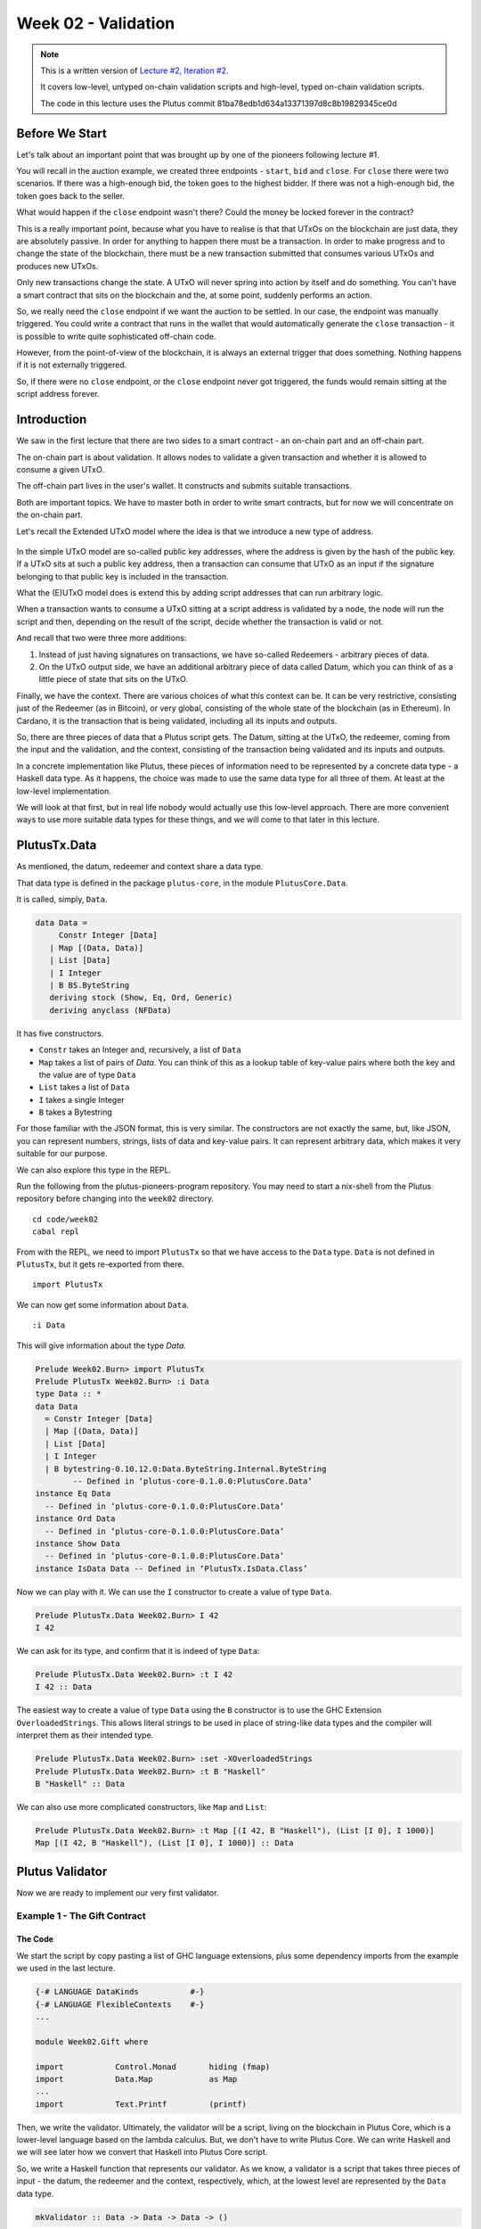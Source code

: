 Week 02 - Validation
====================

.. note::
      This is a written version of `Lecture
      #2, Iteration #2 <https://www.youtube.com/watch?v=sN3BIa3GAOc>`__.

      It covers low-level, untyped on-chain validation scripts and high-level,
      typed on-chain validation scripts.

      The code in this lecture uses the Plutus commit 81ba78edb1d634a13371397d8c8b19829345ce0d      

Before We Start
---------------

Let's talk about an important point that was brought up by one of the pioneers following lecture #1.

You will recall in the auction example, we created three endpoints - ``start``, ``bid`` and ``close``. For ``close`` there were two scenarios. If there was a 
high-enough bid, the token goes to the highest bidder. If there was not a high-enough bid, the token goes back to the seller.

What would happen if the ``close`` endpoint wasn't there? Could the money be locked forever in the contract?

This is a really important point, because what you have to realise is that that UTxOs on the blockchain are just data, they are absolutely passive. In order 
for anything to happen there must be a transaction. In order to make progress and to change the state of the blockchain, there must be a new transaction submitted
that consumes various UTxOs and produces new UTxOs.

Only new transactions change the state. A UTxO will never spring into action by itself and do something. You can't have a smart contract that sits on the blockchain and
the, at some point, suddenly performs an action.

So, we really need the ``close`` endpoint if we want the auction to be settled. In our case, the endpoint was manually triggered. You could write a contract that
runs in the wallet that would automatically generate the ``close`` transaction - it is possible to write quite sophisticated off-chain code.

However, from the point-of-view of the blockchain, it is always an external trigger that does something. Nothing happens if it is not externally triggered.

So, if there were no ``close`` endpoint, or the ``close`` endpoint never got triggered, the funds would remain sitting at the script address forever.

Introduction
------------

We saw in the first lecture that there are two sides to a smart contract
- an on-chain part and an off-chain part.

The on-chain part is about validation. It allows nodes to validate a
given transaction and whether it is allowed to consume a given UTxO.

The off-chain part lives in the user's wallet. It constructs and submits
suitable transactions.

Both are important topics. We have to master both in order to write
smart contracts, but for now we will concentrate on the on-chain part.

Let's recall the Extended UTxO model where the idea is that we introduce
a new type of address.

.. figure:: img/1.png

In the simple UTxO model are so-called public key addresses, where the
address is given by the hash of the public key. If a UTxO sits at such a
public key address, then a transaction can consume that UTxO as an input
if the signature belonging to that public key is included in the
transaction.

What the (E)UTxO model does is extend this by adding script addresses
that can run arbitrary logic.

When a transaction wants to consume a UTxO sitting at a script address
is validated by a node, the node will run the script and then, depending
on the result of the script, decide whether the transaction is valid or
not.

And recall that two were three more additions:

1. Instead of just having signatures on transactions, we have so-called
   Redeemers - arbitrary pieces of data.
2. On the UTxO output side, we have an additional arbitrary piece of
   data called Datum, which you can think of as a little piece of state
   that sits on the UTxO.

Finally, we have the context. There are various choices of what this context can be. It can be very restrictive, consisting just of the Redeemer (as in Bitcoin), or very global, consisting of the whole 
state of the blockchain (as in Ethereum). In Cardano, it is the transaction that is being validated, including all its inputs and outputs.

So, there are three pieces of data that a Plutus script gets. The Datum,
sitting at the UTxO, the redeemer, coming from the input and the
validation, and the context, consisting of the transaction being
validated and its inputs and outputs.

In a concrete implementation like Plutus, these pieces of information need to be represented by a concrete data type - a Haskell data type. As it happens, 
the choice was made to use the same data type for all three of them. At least at the low-level implementation.

We will look at that first, but in real life nobody would actually use this low-level approach. There are more convenient ways to use more suitable data
types for these things, and we will come to that later in this lecture.

PlutusTx.Data
-------------

As mentioned, the datum, redeemer and context share a data type. 

That data type is defined in the package ``plutus-core``, in the module ``PlutusCore.Data``.

It is called, simply, ``Data``.

.. code:: haskell

      data Data =
           Constr Integer [Data]
         | Map [(Data, Data)]
         | List [Data]
         | I Integer
         | B BS.ByteString
         deriving stock (Show, Eq, Ord, Generic)
         deriving anyclass (NFData)

It has five constructors.

-  ``Constr`` takes an Integer and, recursively, a list of ``Data``
-  ``Map`` takes a list of pairs of *Data*. You can think of this as a lookup table of key-value pairs where both the key and the value are of type ``Data``
-  ``List`` takes a list of ``Data``
-  ``I`` takes a single Integer
-  ``B`` takes a Bytestring

For those familiar with the JSON format, this is very similar. The constructors are not exactly the same, but, like JSON, you can represent
numbers, strings, lists of data and key-value pairs. It can represent arbitrary data, which makes it very suitable for our purpose.

We can also explore this type in the REPL.

Run the following from the plutus-pioneers-program repository. You may need to start a nix-shell from the Plutus repository before changing into the ``week02`` directory.

::

      cd code/week02
      cabal repl

From with the REPL, we need to import ``PlutusTx`` so that we have access to the ``Data`` type. ``Data`` is not defined in ``PlutusTx``, but it gets re-exported from there.

::

      import PlutusTx

We can now get some information about ``Data``.

::

      :i Data

This will give information about the type *Data*.

.. code:: haskell

      Prelude Week02.Burn> import PlutusTx
      Prelude PlutusTx Week02.Burn> :i Data
      type Data :: *
      data Data
        = Constr Integer [Data]
        | Map [(Data, Data)]
        | List [Data]
        | I Integer
        | B bytestring-0.10.12.0:Data.ByteString.Internal.ByteString
              -- Defined in ‘plutus-core-0.1.0.0:PlutusCore.Data’
      instance Eq Data
        -- Defined in ‘plutus-core-0.1.0.0:PlutusCore.Data’
      instance Ord Data
        -- Defined in ‘plutus-core-0.1.0.0:PlutusCore.Data’
      instance Show Data
        -- Defined in ‘plutus-core-0.1.0.0:PlutusCore.Data’
      instance IsData Data -- Defined in ‘PlutusTx.IsData.Class’
      
Now we can play with it. We can use the ``I`` constructor to create a value of type ``Data``.

.. code:: haskell

      Prelude PlutusTx.Data Week02.Burn> I 42
      I 42

We can ask for its type, and confirm that it is indeed of type ``Data``:

.. code:: haskell

      Prelude PlutusTx.Data Week02.Burn> :t I 42
      I 42 :: Data

The easiest way to create a value of type ``Data`` using the ``B`` constructor is to use the GHC Extension ``OverloadedStrings``. This allows
literal strings to be used in place of string-like data types and the compiler will interpret them as their intended type.

.. code:: haskell

      Prelude PlutusTx.Data Week02.Burn> :set -XOverloadedStrings
      Prelude PlutusTx.Data Week02.Burn> :t B "Haskell"
      B "Haskell" :: Data

We can also use more complicated constructors, like ``Map`` and ``List``:

.. code:: haskell

      Prelude PlutusTx.Data Week02.Burn> :t Map [(I 42, B "Haskell"), (List [I 0], I 1000)]
      Map [(I 42, B "Haskell"), (List [I 0], I 1000)] :: Data

Plutus Validator
----------------

Now we are ready to implement our very first validator.

Example 1 - The Gift Contract
~~~~~~~~~~~~~~~~~~~~~~~~~~~~~

The Code
++++++++

We start the script by copy pasting a list of GHC language extensions, plus some dependency imports from the example we used in the last lecture.

.. code:: haskell

      {-# LANGUAGE DataKinds           #-}
      {-# LANGUAGE FlexibleContexts    #-}
      ...

      module Week02.Gift where

      import           Control.Monad       hiding (fmap)
      import           Data.Map            as Map
      ...
      import           Text.Printf         (printf)

Then, we write the validator. Ultimately, the validator will be a script, living on the blockchain in Plutus Core, which is a lower-level language based on the 
lambda calculus. But, we don't have to write Plutus Core. We can write Haskell and we will see later how we convert that Haskell into Plutus Core script.

So, we write a Haskell function that represents our validator. As we know, a validator is a script that takes three pieces of 
input - the datum, the redeemer and the context, respectively, which, at the lowest level are represented by the ``Data`` data type.

.. code:: haskell

      mkValidator :: Data -> Data -> Data -> ()

Somewhat surprisingly, the result of the function is ``()``. This is the Haskell ``Unit`` type, similar to ``void`` in some other languages, like C
or C# or Java - it's the type that carries no information.

``Unit`` is a built-in type in Haskell and it has just one value, which is written in the same way as the type itself, as we can see from the REPL.

.. code:: haskell

      Prelude Week02.Gift> ()
      ()
      Prelude Week02.Gift> :t ()
      () :: ()

A function with a return type of ``()`` is quite unusual in Haskell. In more mainstream languages, it is quite common for functions or procedures to
return no value. In these situations, the functions are only important for their side-effects, such as a Java function that prints something to
the console.

But Haskell is a pure language. If you want side-effects, this will be shown by the type system. For example if the mkValidator were to perform
any IO, it would have a type signature of:

.. code:: haskell

      mkValidator :: Data -> Data -> Data -> IO ()

This would indicate a function that performs IO side-effects but has no interesting return value.

But, as we know that the real ``mkValidator`` function performs no side-effects and returns no value, there is really nothing useful that it can do.

However, there is something that the function can do as well as returning ``()``, namely it can throw an exception or have an error. And that's what Plutus uses.

The idea is that if the ``mkValidator`` function does not run into an error or throw an exception, then validation succeeds. If it throws an error then 
validation fails and the transaction is rejected.

Let's write the simplest validator that we can.

.. code:: haskell

      mkValidator :: Data -> Data -> Data -> ()
      mkValidator _ _ _ = ()

The first argument is the datum, the second argument is the redeemer and the third argument is the context. The most simple thing we can do is to completely ignore all three arguments and immediately return ``()``.

What this means is that the script address that corresponds to this validator doesn't care about the datum, it doesn't care about the redeemer, and 
it doesn't care about the Context. It will always succeed, and this means that any transaction can consume the script at this address as an input. It does not matter
what datum exists for a UTxO at this script address, it doesn't matter which redeemer is used for the transaction and it doesn't matter what structure the transaction has.

If you send any funds to this script address, anybody can immediately take it.

This function is not yet Plutus code, it is just a Haskell function. In order to turn it into a Plutus script, we need to compile it.

The result of our compilation to Plutus will be of type ``Validator``. Below the function in ``Gift.hs``, we add the following code.

.. code:: haskell

      validator :: Validator
      validator = mkValidatorScript $$(PlutusTx.compile [|| mkValidator ||])

The ``mkValidatorScript`` function takes the type ``CompiledCode (Data -> Data -> Data -> ()) -> Validator``. In order to create this type, we must compile 
the ``mkValidator`` script using something called Template Haskell.

Template Haskell is an advanced feature of Haskell that solves a similar problem as macro systems in other languages. A macro being something that gets 
expanded at compile time.

So, with this code

.. code:: haskell

      $$(PlutusTx.compile [|| mkValidator ||])

We are asking the compiler to write the code for the ``validator`` function at compile time based on our ``mkValidator`` function, and then proceed 
with the normal compilation.

You do not need to understand very much about Template Haskell to write Plutus as it is always the same pattern. Once you have seen a couple of
examples, you can more or less just copy and paste.

Template Haskell expects all the code to be available within the Oxford Brackets - ``[| |]``. 

With more complicated validators you will likely be relying on multiple helper functions, and you do not want to have to add them within the Oxford Brackets. To avoid this, there is one thing we 
need to do to the ``mkValidator`` function, and that is to make it inlinable by adding the ``INLINABLE`` pragma.

.. code:: haskell

      {-# INLINABLE mkValidator #-}
      mkValidator :: Data -> Data -> Data -> ()
      mkValidator _ _ _ = ()

You will see this often in Plutus scripts, and it is usually an indication that a function is meant to be used within a validation script. All 
the functions on which the validator depends must be inlinable.

Let's go back to the REPL and take a look at the validator.

.. code:: haskell

      :l src/Week02/Gift.hs
      Ok, one module loaded.
      Prelude PlutusTx Week02.Gift> import Ledger.Scripts
      Prelude PlutusTx Ledger.Scripts Week02.Gift> validator
      Validator { <script> }

We can ask for information about ``Validator``.

.. code:: haskell

      Prelude PlutusTx Ledger.Scripts Week02.Gift> :i Validator
      type Validator :: *
      newtype Validator = Validator {getValidator :: Script}
              -- Defined in ‘plutus-ledger-api-0.1.0.0:Plutus.V1.Ledger.Scripts’
      instance Eq Validator
        -- Defined in ‘plutus-ledger-api-0.1.0.0:Plutus.V1.Ledger.Scripts’
      instance Ord Validator
        -- Defined in ‘plutus-ledger-api-0.1.0.0:Plutus.V1.Ledger.Scripts’
      instance Show Validator
        -- Defined in ‘plutus-ledger-api-0.1.0.0:Plutus.V1.Ledger.Scripts’

We see that it is a wrapper around ``getValidator``

.. code:: haskell

      Prelude PlutusTx Ledger.Scripts Week02.Gift> getValidator validator
      <Script>

We can then get some information about ``Script``

.. code:: haskell

      Prelude PlutusTx Ledger.Scripts Week02.Gift> :i Script
      type Script :: *
      newtype Script
        = Script {unScript :: plutus-core-0.1.0.0:UntypedPlutusCore.Core.Type.Program
                                plutus-core-0.1.0.0:PlutusCore.DeBruijn.Internal.DeBruijn
                                plutus-core-0.1.0.0:PlutusCore.Default.Universe.DefaultUni
                                plutus-core-0.1.0.0:PlutusCore.Default.Builtins.DefaultFun
                                ()}
              -- Defined in ‘plutus-ledger-api-0.1.0.0:Plutus.V1.Ledger.Scripts’
      instance Eq Script
        -- Defined in ‘plutus-ledger-api-0.1.0.0:Plutus.V1.Ledger.Scripts’
      instance Ord Script
        -- Defined in ‘plutus-ledger-api-0.1.0.0:Plutus.V1.Ledger.Scripts’
      instance Show Script
        -- Defined in ‘plutus-ledger-api-0.1.0.0:Plutus.V1.Ledger.Scripts’
      
And here we see that we have an ``unScript`` function, which we can run

.. code:: haskell

      Prelude PlutusTx Ledger.Scripts Week02.Gift> unScript $ getValidator validator
      Program () (Version () 1 0 0) (Apply () (Apply () (LamAbs () (DeBruijn {dbnIndex = 0}) (LamAbs () (DeBruijn {dbnIndex = 0}) (Apply () (Apply () (Apply () (LamAbs () (DeBruijn {dbnIndex = 0}) (LamAbs () (DeBruijn {dbnIndex = 0}) (LamAbs () (DeBruijn {dbnIndex = 0}) (Apply () (Apply () (Apply () (Apply () (Apply () (Apply () (LamAbs () (DeBruijn {dbnIndex = 0}) (LamAbs () (DeBruijn {dbnIndex = 0}) (LamAbs () (DeBruijn {dbnIndex = 0}) (LamAbs () (DeBruijn {dbnIndex = 0}) (LamAbs () (DeBruijn {dbnIndex = 0}) (LamAbs () (DeBruijn {dbnIndex = 0}) (Apply () (Apply () (LamAbs () (DeBruijn {dbnIndex = 0}) (LamAbs () (DeBruijn {dbnIndex = 0}) (Apply () (LamAbs () (DeBruijn {dbnIndex = 0}) (Var () (DeBruijn {dbnIndex = 1}))) (LamAbs () (DeBruijn {dbnIndex = 0}) (LamAbs () (DeBruijn {dbnIndex = 0}) (LamAbs () (DeBruijn {dbnIndex = 0}) (Var () (DeBruijn {dbnIndex = 5})))))))) (Delay () (LamAbs () (DeBruijn {dbnIndex = 0}) (Var () (DeBruijn {dbnIndex = 1}))))) (LamAbs () (DeBruijn {dbnIndex = 0}) (Var () (DeBruijn {dbnIndex = 1})))))))))) (LamAbs () (DeBruijn {dbnIndex = 0}) (Delay () (LamAbs () (DeBruijn {dbnIndex = 0}) (LamAbs () (DeBruijn {dbnIndex = 0}) (LamAbs () (DeBruijn {dbnIndex = 0}) (LamAbs () (DeBruijn {dbnIndex = 0}) (LamAbs () (DeBruijn {dbnIndex = 0}) (Apply () (Var () (DeBruijn {dbnIndex = 5})) (Var () (DeBruijn {dbnIndex = 6}))))))))))) (LamAbs () (DeBruijn {dbnIndex = 0}) (LamAbs () (DeBruijn {dbnIndex = 0}) (Delay () (LamAbs () (DeBruijn {dbnIndex = 0}) (LamAbs () (DeBruijn {dbnIndex = 0}) (LamAbs () (DeBruijn {dbnIndex = 0}) (LamAbs () (DeBruijn {dbnIndex = 0}) (LamAbs () (DeBruijn {dbnIndex = 0}) (Apply () (Apply () (Var () (DeBruijn {dbnIndex = 4})) (Var () (DeBruijn {dbnIndex = 7}))) (Var () (DeBruijn {dbnIndex = 6})))))))))))) (LamAbs () (DeBruijn {dbnIndex = 0}) (Delay () (LamAbs () (DeBruijn {dbnIndex = 0}) (LamAbs () (DeBruijn {dbnIndex = 0}) (LamAbs () (DeBruijn {dbnIndex = 0}) (LamAbs () (DeBruijn {dbnIndex = 0}) (LamAbs () (DeBruijn {dbnIndex = 0}) (Apply () (Var () (DeBruijn {dbnIndex = 3})) (Var () (DeBruijn {dbnIndex = 6}))))))))))) (LamAbs () (DeBruijn {dbnIndex = 0}) (Delay () (LamAbs () (DeBruijn {dbnIndex = 0}) (LamAbs () (DeBruijn {dbnIndex = 0}) (LamAbs () (DeBruijn {dbnIndex = 0}) (LamAbs () (DeBruijn {dbnIndex = 0}) (LamAbs () (DeBruijn {dbnIndex = 0}) (Apply () (Var () (DeBruijn {dbnIndex = 2})) (Var () (DeBruijn {dbnIndex = 6}))))))))))) (LamAbs () (DeBruijn {dbnIndex = 0}) (Delay () (LamAbs () (DeBruijn {dbnIndex = 0}) (LamAbs () (DeBruijn {dbnIndex = 0}) (LamAbs () (DeBruijn {dbnIndex = 0}) (LamAbs () (DeBruijn {dbnIndex = 0}) (LamAbs () (DeBruijn {dbnIndex = 0}) (Apply () (Var () (DeBruijn {dbnIndex = 1})) (Var () (DeBruijn {dbnIndex = 6}))))))))))) (LamAbs () (DeBruijn {dbnIndex = 0}) (Var () (DeBruijn {dbnIndex = 1}))))))) (Delay () (Delay () (LamAbs () (DeBruijn {dbnIndex = 0}) (LamAbs () (DeBruijn {dbnIndex = 0}) (Var () (DeBruijn {dbnIndex = 2}))))))) (Delay () (LamAbs () (DeBruijn {dbnIndex = 0}) (LamAbs () (DeBruijn {dbnIndex = 0}) (Delay () (LamAbs () (DeBruijn {dbnIndex = 0}) (LamAbs () (DeBruijn {dbnIndex = 0}) (Apply () (Apply () (Var () (DeBruijn {dbnIndex = 1})) (Var () (DeBruijn {dbnIndex = 4}))) (Var () (DeBruijn {dbnIndex = 3})))))))))) (Delay () (LamAbs () (DeBruijn {dbnIndex = 0}) (Var () (DeBruijn {dbnIndex = 1}))))))) (Delay () (Delay () (LamAbs () (DeBruijn {dbnIndex = 0}) (LamAbs () (DeBruijn {dbnIndex = 0}) (Delay () (LamAbs () (DeBruijn {dbnIndex = 0}) (Apply () (Apply () (Var () (DeBruijn {dbnIndex = 1})) (Var () (DeBruijn {dbnIndex = 3}))) (Var () (DeBruijn {dbnIndex = 2})))))))))) (Delay () (Delay () (LamAbs () (DeBruijn {dbnIndex = 0}) (Var () (DeBruijn {dbnIndex = 1}))))))
      
And here you can see an honest-to-goodness representation of the Plutus Core script for the validator.

Back to the code.

Now we have our first validator, there are two more types that we can define.

One is the ``ValidatorHash``, which, as the name suggests is the hash of the validator.

.. code:: haskell

      valHash :: Ledger.ValidatorHash
      valHash = Scripts.validatorHash validator

And, we can also turn the validator into a script address, which is the script's address on the blockchain.

.. code:: haskell

      scrAddress :: Ledger.Address
      scrAddress = scriptAddress validator

Now we have a script address represented as ``scrAddress``.

We can look at these two results in the REPL

.. code:: haskell

      Prelude PlutusTx Ledger.Scripts Week02.Gift> valHash
      c3168d465a84b7f50c2eeb51ccacd53a305bd7883787adb54236d8d17535ca14

      Prelude PlutusTx Ledger.Scripts Week02.Gift> scrAddress
      Address {addressCredential = ScriptCredential c3168d465a84b7f50c2eeb51ccacd53a305bd7883787adb54236d8d17535ca14, addressStakingCredential = Nothing}

With the exception of the ``mkValidator`` function logic (in our case, one
line), the rest of the code we have written so far is boilerplate and
will be very similar for all Plutus scripts.

In order to actually try this script, we need wallet code. The focus of
this lecture is validation and not wallet code, but briefly, here is the
rest of the code.

Two endpoints are defined. Endpoints are ways for a user to trigger something with input parameters.

The ``give`` endpoint will take an ``Integer`` argument to specify the number of lovelace that will be deposited to the contract. 

The ``grab`` endpoint will take no argument and will simply look for UTxOs at this script address and consume them.

.. code:: haskell

      type GiftSchema =
                  Endpoint "give" Integer
              .\/ Endpoint "grab" ()

The ``give`` endpoint uses the helper function ``mustPayToOtherScript`` which takes the ``valHash`` of the recipient script and a ``Datum`` that, in this example, is 
completely ignored. It uses the ``Datum`` constructor to turn a ``Data`` into a ``Datum``. In this case the ``Data`` is created using
the ``Constr`` constructor taking a 0 and an empty list. 

Finally the amount to send to the address is specified using the helper function ``Ada.lovelaceValueOf``.

The transaction is then submitted, the script waits for it to be confirmed and then prints a log message.

.. code:: haskell

      give :: AsContractError e => Integer -> Contract w s e ()
      give amount = do
         let tx = mustPayToOtherScript valHash (Datum $ Constr 0 []) $ Ada.lovelaceValueOf amount
         ledgerTx <- submitTx tx
         void $ awaitTxConfirmed $ txId ledgerTx
         logInfo @String $ printf "made a gift of %d lovelace" amount

The ``grab`` endpoint is a little bit more complicated. 

We use ``utxoAt`` with our new script address ``scrAddress`` to lookup all the UTxOs sitting at that address. We then need lookups, which will be used by the wallet
to construct the transaction. Here, we tell the wallet where to find all the UTxOs, and we inform it about the validator. Remember, if you want to consume a UTxO
sitting at a script address, then the spending transaction needs to provide the validator code, whereas the transaction that produces the UTxO only needs to provide the hash.

We then define the transaction by using ``mustSpendScriptOutput`` for each UTxO found. This is saying that every UTxO sitting at this script address must be spent
by the transaction we are constructing.

We also pass a redeemer which is completely ignored in our example, so we can put anything there - in this case a redeemer created using the ``I`` constructor of type ``Data`` with a value of ``17``.

Again, we submit, wait for confirmation, and then write a log message.

.. code:: haskell

      grab :: forall w s e. AsContractError e => Contract w s e ()
      grab = do
         utxos <- utxoAt scrAddress
         let orefs   = fst <$> Map.toList utxos
            lookups  = Constraints.unspentOutputs utxos      <>
                       Constraints.otherScript validator
            tx :: TxConstraints Void Void
            tx       = mconcat [mustSpendScriptOutput oref $ Redeemer $ I 17 | oref <- orefs]
         ledgerTx <- submitTxConstraintsWith @Void lookups tx
         void $ awaitTxConfirmed $ txId ledgerTx
         logInfo @String $ "collected gifts"

Finally, we put it all together in the ``endpoints`` function. This is boilerplate code that is telling the wallet to give the option of certain endpoints to 
the user and then, once one has been selected, to recurse and continue to offer the same options again and again. In the case of ``give`` the user will be
required to provide the ``Integer`` argument.

.. code:: haskell

      endpoints :: Contract () GiftSchema Text ()
      endpoints = (give' `select` grab') >> endpoints
        where
          give' = endpoint @"give" >>= give
          grab' = endpoint @"grab" >>  grab

Then we have a little piece of boilerplate.

.. code:: haskell

      mkSchemaDefinitions ''GiftSchema

And then some code that is used only by the Plutus Playground which allows us to specify additional tokens that can be used for testing.

.. code:: haskell

         mkKnownCurrencies []

Testing
+++++++

We will now test the ``Gift`` script in the playground.

Copy the ``Gift`` script into the playground, then compile the script in the playground and press the ``Simulate`` button.

.. figure:: img/playground_week2_1.png

And let's add a third wallet and give all the wallets 10 Ada (10 million lovelace).

.. figure:: img/iteration2/pic__00024.png

We will create a scenario where wallets 1 and 2 give lovelace, and wallet 3 grabs all of it.

You will see that the playground has rendered UI buttons for the two endpoints ``give`` and ``grab``. Use the ``give`` endpoint for to make wallet 1 give 4 Ada and
to make wallet 2 give 6 Ada. Then add a wait action to wait for 1 block, and then use to ``grab`` endpoint to make wallet 3 grab the funds. Then add another wait action to wait
for 1 block.

.. figure:: img/iteration2/pic__00025.png

And now click ``Evaluate``. We see that there have been four transactions.

The first transaction is, as always, the genesis transaction that distributes the initial funds to the wallets.

.. figure:: img/iteration2/pic__00026.png
   
And there are two transactions which occur at slot 1. They are the two ``give`` transactions.

The first one, Tx 0, is from wallet 2. The order here is not determined by the order that we created the transactions in the simulator. The important thing to note is that
both ``give`` transactions occurred at the same slot.

We see the three outputs. The first output is the 10 lovelace fee paid by wallet 2. The second output is the 6 Ada sent to the script address, and the third output is the returning of the change to wallet 2, which is 4 Ada minus the fees.

.. figure:: img/iteration2/pic__00027.png

And the second, Tx 1, is from wallet 1. Again, with similar output UTxOs.

.. figure:: img/iteration2/pic__00028.png

We now have two UTxOs sitting at the script address.

Then we have the ``grab`` at slot 2 triggered by wallet 3. We see the two UTxOs from the script as inputs, and then two outputs. One output is the fees and the other
is the output, paid to wallet 3, is of 10 Ada minus those fees. You'll notice that the fees are now higher than we saw before, and this is because a script has now been
executed, which makes it more expensive. However, the fees here are not yet entirely calibrated with those that would be charged on the real blockchain.

.. figure:: img/iteration2/pic__00029.png

And, by scrolling down, we see the final wallet balances.

.. figure:: img/iteration2/pic__00030.png

If you were to scroll down further you would see some traces and log outputs that would give more detail about the execution.

As mentioned, this script uses the simplest validator possible, one that always succeeds. But this silly little validator may be useful in a
situation where someone wants to donate some lovelace to the community and leave it up for grabs!

Example 2 - Burn
~~~~~~~~~~~~~~~~

Let's look at the second example of validation.

We will start by copying the ``Gift.hs`` code and renaming it ``Burn.hs``.

In the ``Gift`` example we had a validator that would always succeed. In this example, we want to do the opposite - a validator that always fails.

Recall that a validator indicates failure by throwing an error. So we can modify our validator accordingly.

.. code:: haskell

      mkValidator :: Data -> Data -> Data -> ()
      mkValidator _ _ _ = error ()

If we load the module in the REPL and look at *error*

.. code:: haskell

      Prelude Week02.Burn> :t error
      error :: [Char] -> a

We see the definition for the ``error`` function defined in the standard Haskell ``Prelude``. However, the one in scope in our code is in fact the following ``error`` function.

.. code:: haskell

      Prelude Week02.Burn> :t PlutusTx.Prelude.error
      PlutusTx.Prelude.error :: () -> a

In regular Haskell, you have the ``error`` function which takes an error message string and triggers an error. In Plutus, the ``error`` 
function does not take a string - it just takes ``()`` and returns an arbitrary type.

And that takes us to an important point.

We mentioned earlier that we use the ``INLINABLE`` pragma on the ``mkValidator`` function in order to allow it to be used by the Template Haskell code. 
In Haskell there are many functions available via the ``Prelude`` module, but these will not be usable in Plutus as they are not defined as inlinable. 
So, the Plutus team have provided an alternative Prelude that can be used in validation.

The way that the Plutus Prelude is able to take precedence over the Haskell Prelude, which is normally in scope by default, is by using the following ``LANGUAGE`` pragma in the code.

.. code:: haskell

      {-# LANGUAGE NoImplicitPrelude   #-}

Then, by importing ``PlutusTx.Prelude``, its functions are used in place of the standard Prelude functions.

.. code:: haskell

      import PlutusTx.Prelude hiding (Semigroup(..), unless)

You may also notice that the standard Prelude is also imported. However, it is only in order to bring in some functions that have nothing to do with validation but is
for the off-chain code and the playground.

.. code:: haskell

      import Prelude (IO, Semigroup (..), String)

It can be confusing. A lot of the functions in the Plutus Prelude do have the same signatures and same behaviour as their namesakes in the standard Prelude, but that
is not always the case, and ``error`` is an example.

Just remember that when you are using something in a Plutus script that looks like a function from the standard Prelude, what you are actually using is a 
function from the Plutus Prelude. Often they will have the same signature, but they are not always identical - for example operator precedents may not be the same

Looking again at our new validator, we now have a validator that will always fail.

.. code:: haskell

      mkValidator :: Data -> Data -> Data -> ()
      mkValidator _ _ _ = error ()

We will leave everything else as it was and check the effect of this change, using the playground. After clicking ``Compile``, the previous scenario 
should still be present in the simulator. And after clicking ``Evaluate`` and scrolling down a little, we can see that wallets 1 and 2 have made their gifts but
wallet 3 has been unable to grab.

.. figure:: img/iteration2/pic__00031.png

If we scroll down further, we will find a log message showing that validation failed.

.. code::

      , Slot 2: 00000000-0000-4000-8000-000000000002 {Contract instance for wallet 3}:
            Contract instance stopped with error: "WalletError (ValidationError (ScriptFailure (EvaluationError [])))" ]

So, in our first example we had a validator that would always succeed and would allow anyone to grab the UTxOs from it. In the second example,
we have a validator that always fails and any UTxOs sent to this script address can never be retrieved. This is basically a way to burn funds,
which may be useful under some circumstances.

When we look at the logs, we see that validation fails, but we have no clue why it fails. here's a way to change that by using a variant of
error - ``traceError``.

.. code:: haskell

      Prelude Week02.Burn> :t PlutusTx.Prelude.traceError
      PlutusTx.Prelude.traceError :: PlutusTx.Builtins.String -> a      

The function takes a string, but not a Haskell string. It is a Plutus
string. In order for this to compile, we need to use the ``OverloadedStrings`` GHC extension.

.. code:: haskell

      {-# LANGUAGE OverloadedStrings   #-}

Then, we can update our validator.

.. code:: haskell

      mkValidator _ _ _ = traceError "BURNT!"

If we now run the same scenario in the playground with the new code, we will see the custom error message that we added.

.. code::

      , Slot 2: 00000000-0000-4000-8000-000000000002 {Contract instance for wallet 3}:
            Contract instance stopped with error: "WalletError (ValidationError (ScriptFailure (EvaluationError [\"BURNT!\"])))" ]

.. figure:: img/iteration2/pic__00032.png

Example 3 - Forty Two
~~~~~~~~~~~~~~~~~~~~~

For the next example, we will write a validator that does not completely ignore all its arguments. We'll write one that expects a simple redeemer.

Now that we care about the redeemer, we need to be able to reference it. Let's call it ``r``.

.. code:: haskell

      {-# INLINABLE mkValidator #-}
      mkValidator :: Data -> Data -> Data -> ()
      mkValidator _ r _

Let's say that we want validation to pass if the redeemer is ``I 42``. 

.. code:: haskell

      {-# INLINABLE mkValidator #-}
      mkValidator :: Data -> Data -> Data -> ()
      mkValidator _ r _
         | r == I 42 = ()
         | otherwise = traceError "wrong redeemer"

If we were to run this now in the playground, validation would always fail. We need to modify the off-chain code to add an input to the ``grab`` endpoint so that 
wallet 3 can pass in an ``Integer`` which we can then pass to the validator as the redeemer.

.. code:: haskell

      type GiftSchema =
                Endpoint "give" Integer
            .\/ Endpoint "grab" Integer

We add the redeemer argument to the ``grab`` declaration. Note the addition of the ``Integer`` in the function signature, as well as the new
``n`` parameter which is used to reference it.

.. code:: haskell

      grab :: forall w s e. AsContractError e => Integer -> Contract w s e ()
      grab n = do

We can then pass it to the ``mustSpendScriptOutput`` function instead of the throw-away value we used earlier.

.. code:: haskell

      tx = mconcat [mustSpendScriptOutput oref $ Redeemer $ I n | oref <- orefs]

One more change, we need to change the ``>>`` to ``>>=`` in the following code, now that ``grab`` has an argument. You can use the REPL to look at
the types ``>>`` and ``>>=`` to see why the second one is now needed. Basically, they both sequence actions, but ``>>`` ignores any wrapped values, 
whereas ``>>=`` accesses the wrapped value and passes it to the next action.

.. code:: haskell

      grab' = endpoint @"grab" >>= grab

Now we can try it out in the playground. After adding the new code and clicking ``Simulate`` you will notice that the old scenario has gone. That
is because the endpoints have changed and the old scenario is no longer valid.

Let's set up a scenario that uses just two wallets. Wallet one is going to give 3 Ada to the contract, and wallet 2 is going to try to grab them, but 
this time, wallet 2 will need to pass in a value which will be used to construct the redeemer.

For our first attempt, we will add the wrong redeemer value, in this case 100.

.. figure:: img/iteration2/pic__00033.png

If we click ``Evaluate``, we see that we only have two transactions, and we see that the Ada remains in the script, which shows that wallet 2 failed to grab it.

.. figure:: img/iteration2/pic__00034.png

The final balances also show this.

.. figure:: img/iteration2/pic__00035.png

And, if we look at the trace, we find the error.

.. code::

      , Slot 2: 00000000-0000-4000-8000-000000000001 {Contract instance for wallet 2}:
            Contract instance stopped with error: "WalletError (ValidationError (ScriptFailure (EvaluationError [\"wrong redeemer\"])))" ]

If we go back to scenario, change the value to ``42`` and click ``Evaluate`` again, we should see that validation succeeds.

.. figure:: img/iteration2/pic__00036.png

Now we see the third transaction where wallet 2 manages to collect the funds, minus fees.

.. figure:: img/iteration2/pic__00037.png

We see that the final balances are as we expect, and also the logs show that validation did not throw an error, which means that validation succeeded.

So that's the first example of a validator that looks at at least one of its arguments.

Example 4 - Typed
~~~~~~~~~~~~~~~~~

It was mentioned at the beginning of the lecture, this is low-level Plutus and in reality, no-one will write validation functions like this.

Now we will see how it is actually done using a typed version.

Even though the ``Data`` type is powerful and you can encode all sorts of data into it, it doesn't really feel like Haskell. It is almost like you 
are writing in an untyped language like Javascript or Python. It is just a like a blob of data, it can contain anything so you don't really have
any type safety. You will always need to check, for example, if you are expecting an integer that you are indeed given an integer.

It is especially bad with the third argument, the context. Even though it's easy to imagine that you can somehow encode a transaction with its inputs and outputs into
the ``Data`` type, it is not at all clear how that is done.

We would rather use more specific data types that are tailored to the business logic.

This is indeed possible with so-called Typed Validators. What this means is that we can replace the occurrences of ``Data`` in the ``mkValidator`` signature 
with more suitable types.

.. code:: haskell

      mkValidator :: Data -> Data -> Data -> ()

In our silly little example, we completely ignore the Datum, so a more
suitable type would be just the Unit type - ().

.. code:: haskell

      mkValidator :: () -> Data -> Data -> ()

For the redeemer, in this example, we are only dealing with integers, so
it would probably make more sense to use Integer instead.

.. code:: haskell

      mkValidator :: () -> Integer -> Data -> ()

For the context, there is a much nicer type called ``ScriptContext`` that's made exactly for this purpose.

.. code:: haskell

      mkValidator :: () -> Integer -> ScriptContext -> ()

Finally, we have already mentioned that it is a bit unusual to use ``()`` as a return type. Much more natural would be to use ``Bool`` to indicate
successful or failed validation.

.. code:: haskell

      mkValidator :: () -> Integer -> ScriptContext -> Bool

So, this is a better way to write validation code. The last two types ``SciprtContext`` and ``Bool``, but the first two types can be different depending on the situation.

In this case, let's now rewrite the function accordingly using these new types. The parameter ``r`` is now no longer of type ``Data`` - it is an ``Integer``, so 
we can simply check that it is equal to 42 rather than checking it against a constructed ``Data`` type.

And, as we are now returning a ``Bool``, we can we just make the function a boolean expression.

.. code:: haskell

      {-# INLINABLE mkValidator #-}
      mkValidator :: () -> Integer -> ScriptContext -> Bool
      mkValidator _ r _ = r == 42

This will have the same problem that we had before in that, in the case of an error, we won't get a nice error message. There is a nice Plutus function
called ``traceIfFalse`` which takes a ``String`` and a ``Bool`` and returns a ``Bool``. If the first ``Bool`` is ``True``, the result will be ``True`` and the ``String`` is
ignored. However, if the first ``Bool`` is ``False``, then the result will be ``False`` and the ``String`` will be logged.

.. code:: haskell

      PlutusTx.Prelude.traceIfFalse
            :: PlutusTx.Builtins.String -> Bool -> Bool

This is exactly what we need.

.. code:: haskell

      {-# INLINABLE mkValidator #-}
      mkValidator :: () -> Integer -> ScriptContext -> Bool
      mkValidator _ r _ = traceIfFalse "wrong redeemer" $ r == 42

This will not yet compile as other parts of the code are not yet type correct. We need to adapt our boilerplate.

First, we introduce a new dummy data type, which here we call ``Typed``, simply based on the name of the script. For this type we must provide an instance
of ``Scripts.ValidatorTypes``.

The purpose of this instance is to declare the types for the datum and the redeemer.

.. code:: haskell

      data Typed
      instance Scripts.ValidatorTypes Typed where
          type instance DatumType Typed = ()
          type instance RedeemerType Typed = Integer

This is quite advanced Haskell, so-called type-level programming, but just like the Template Haskell we have already encountered, you don't 
really need a deep understanding of it as all scripts will follow the same pattern.
                    
Now we need to compile the validator. Where previously we used ``mkValidatorScript``, now we use something called ``mkTypedValidator``, which takes our
new data type as parameter and produces something of type ``TypedValidator``.

.. code:: haskell

      typedValidator :: Scripts.TypedValidator Typed
      typedValidator = Scripts.mkTypedValidator @Typed
          $$(PlutusTx.compile [|| mkValidator ||])
          $$(PlutusTx.compile [|| wrap ||])
        where
          wrap = Scripts.wrapValidator @() @Integer
          
This is similar to the ``mkValidator`` code, but this type we also compile a ``wrapValidator`` function that takes the datum and redeemer types.

In order for this to work we first need one more import.

.. code:: haskell

      import qualified Ledger.Typed.Scripts as Scripts

In this example, it is being imported qualified and using the ``Scripts`` prefix, but this is arbitrary and you could pick some other way of referencing the module.

We these changes, the Haskell code will compile, and we now need to change the Template Haskell boilerplate that creates the ``validator`` function.

.. code:: haskell

      validator :: Validator
      validator = Scripts.validatorScript typedValidator

Here we have used the ``validatorScript`` function to create an untyped validator from our typed version.

To get the hash we could, of course, use the validator we now have and turn it into a ``ValidatorHash`` as we did before, but there is a more direct way, which looks
identical, but in this case ``Scripts`` is coming from the module ``Ledger.Typed.Scripts`` rather than ``Ledger.Scripts``. This version takes the typed validator directly.

.. code:: haskell

      valHash :: Ledger.ValidatorHash
      valHash = Scripts.validatorHash typedValidator

The script address is calculated as before.

.. code:: haskell

      scrAddress :: Ledger.Address
      scrAddress = scriptAddress validator

In this extremely simply example, it probably doesn't seem worth the effort, but for realistic contracts, it is much nicer to do it like this.

The off-chain code is almost identical.

There is a small change change to the ``give`` endpoint. Although we have not yet gone over this part of the code in detail, the following changes can be made.

.. code:: haskell

      let tx = mustPayToTheScript () $ Ada.lovelaceValueOf amount
      ledgerTx <- submitTxConstraints inst tx

The ``mustPayToOtherScript`` function has been replaced with ``mustPayToTheScript``. This is a convenience script which allows us to pass 
in just () as we longer need to construct a value of type ``Data``. We also no longer need to pass in the script hash.

The behaviour of this code will be identical to the behaviour in the previous example, so we won't go over it in the playground.

Now we will explain how that actually works. How does Plutus convert these custom data types to the actual low-level implementation - the ``Data`` type.

We can look at the code in the ``PlutusTx.IsData.Class`` module.

Here we see that there is a quite simple type class defined called ``IsData``.

.. figure:: img/iteration2/pic__00037.png

This class provides two functions

-  ``toData`` takes a value and converts it to ``Data``
-  ``fromData`` takes a value of type ``Data`` and attempts to convert it to an instance of type ``IsData``. This can fail because not all values of
   type ``Data`` will be convertible to the target type.

Let's try this out in the REPL.

.. code:: haskell

      Prelude Week02.Typed> import PlutusTx
      Prelude PlutusTx Week02.Typed> import PlutusTx.IsData.Class
      Prelude PlutusTx PlutusTx.IsData.Class Week02.Typed> :i IsData

We know that ``()`` and ``Integer`` are both instances of ``IsData`` because they worked in our example.

Let's convert an ``Integer`` to ``Data``

.. code:: haskell

      Prelude PlutusTx PlutusTx.IsData.Class Week02.Typed> toData (42 :: Integer)
      I 42
      
We see that this has been converted to an instance of type ``Data`` using the ``I`` constructor, which we did manually before we used typed
validation.

Now let's do it the other way around

.. code:: haskell

      Prelude PlutusTx PlutusTx.IsData.Class Week02.Typed> fromData (I 42) :: Maybe Integer
      Just 42

We get a ``Just 42`` back - ``Just`` being the ``Maybe`` constructor when ``Maybe`` is not ``Nothing``.

And when it fails, when it can't convert to the target type, we will get back ``Nothing``.

.. code:: haskell

      Prelude PlutusTx PlutusTx.IsData.Class Week02.Typed> fromData (List []) :: Maybe Integer
      Nothing

If we examine ``IsData`` we can see all the types that this pattern will work for all the types that have an ``IsData`` instance defined.

.. code:: haskell

      Prelude PlutusTx PlutusTx.IsData.Class Week02.Typed> :i IsData
      type IsData :: * -> Constraint
      class IsData a where
        toData :: a -> Data
        fromData :: Data -> Maybe a
        {-# MINIMAL toData, fromData #-}
              -- Defined in ‘PlutusTx.IsData.Class’
      instance IsData a => IsData (Maybe a)
        -- Defined in ‘plutus-tx-0.1.0.0:PlutusTx.IsData.Instances’
      instance (IsData a, IsData b) => IsData (Either a b)
        -- Defined in ‘plutus-tx-0.1.0.0:PlutusTx.IsData.Instances’
      instance IsData Bool
        -- Defined in ‘plutus-tx-0.1.0.0:PlutusTx.IsData.Instances’
      instance (IsData a, IsData b, IsData c, IsData d) =>
               IsData (a, b, c, d)
        -- Defined in ‘plutus-tx-0.1.0.0:PlutusTx.IsData.Instances’
      instance (IsData a, IsData b, IsData c) => IsData (a, b, c)
        -- Defined in ‘plutus-tx-0.1.0.0:PlutusTx.IsData.Instances’
      instance (IsData a, IsData b) => IsData (a, b)
        -- Defined in ‘plutus-tx-0.1.0.0:PlutusTx.IsData.Instances’
      instance IsData ()
        -- Defined in ‘plutus-tx-0.1.0.0:PlutusTx.IsData.Instances’
      instance IsData a => IsData [a]
        -- Defined in ‘PlutusTx.IsData.Class’
      instance IsData Integer -- Defined in ‘PlutusTx.IsData.Class’
      instance (TypeError ...) => IsData Int
        -- Defined in ‘PlutusTx.IsData.Class’
      instance IsData Data -- Defined in ‘PlutusTx.IsData.Class’
      
This is still quite a short list of possible types. We would like to use many more types than this for our datum and redeemer.

In order to do this, we would normally need to define an ``IsData`` instance for any type that we wish to use. This will allow us to tell the 
compiler how to do the back and forth conversions. However, this again would be tedious as it is such a mechanical process. So, there 
is a mechanism in Plutus that does this for us.

Example 5 - Custom IsData types
~~~~~~~~~~~~~~~~~~~~~~~~~~~~~~~

Now let's talk about custom data types. Let's define a silly one and use it in our validator function.

.. code:: haskell

      newtype MySillyRedeemer = MySillyRedeemer Integer

      PlutusTx.unstableMakeIsData ''MySillyRedeemer

      {-# INLINABLE mkValidator #-}
      mkValidator :: () -> MySillyRedeemer -> ScriptContext -> Bool
      mkValidator () (MySillyRedeemer r) _ = traceIfFalse "wrong redeemer" $ r == 42

.. note::

      There is also a stable version of the ``PlutusTx.unstableMakeIsData`` function, and the stable version should always be used in production code. The difference between the two is 
      that, in the case where more than one ``Data`` constructor is required, the unstable version makes no guarantee, between Plutus versions, that the 
      order of constructors will be preserved.

And we need to change some of the boilerplate.

.. code:: haskell

      data Typed
      instance Scripts.ValidatorTypes Typed where
      ...
         type instance RedeemerType Typed = MySillyRedeemer

      typedValidator :: Scripts.TypedValidator Typed
      ...
      where
         wrap = Scripts.wrapValidator @() @MySillyRedeemer

We also need to change some off-chain code in the ``grab`` endpoint. 

Instead of using ``I r``, we will use ``toData (MySillyRedeemer r)``.

.. code:: haskell

      grab :: forall w s e. AsContractError e => Integer -> Contract w s e ()
      grab r = do
          utxos <- utxoAt scrAddress
          let orefs   = fst <$> Map.toList utxos
              lookups = Constraints.unspentOutputs utxos      <>
                        Constraints.otherScript validator
              tx :: TxConstraints Void Void
              tx      = mconcat [mustSpendScriptOutput oref $ Redeemer $ PlutusTx.toData (MySillyRedeemer r) | oref <- orefs]
          ledgerTx <- submitTxConstraintsWith @Void lookups tx
          void $ awaitTxConfirmed $ txId ledgerTx
          logInfo @String $ "collected gifts"

If we try to compile the code now, either on the command line or in the playground, we will get an error because Plutus doesn't know how to
convert back and forth between ``IsData`` and ``MySillyRedeemer``.

We could write an instance of ``IsData`` for ``MySillyRedeemer`` by hand. But, we don't need to.

Instead we can use another bit of Template Haskell magic.

.. code:: haskell

      PlutusTx.unstableMakeIsData ''MySillyRedeemer

At compile time, the compiler will use the Template Haskell to write an ``IsData`` instance for us. And now, it will compile.

Let's check it in the REPL.

.. code:: haskell

      Prelude PlutusTx PlutusTx.IsData.Class> :l src/Week02/IsData.hs
      Ok, one module loaded.
      Prelude PlutusTx PlutusTx.IsData.Class Week02.IsData> toData (MySillyRedeemer 42)
      Constr 0 [I 42]

If you try this code, which is in ``IsData.hs``, in the playground, you should see that it behaves in the same way as before.

Summary
-------

We have seen a couple of examples of simple validators.

We started with a validator that will always succeed, completely ignoring its arguments. Then we looked at a validator that always fails, again completely ignoring
its arguments. Then we looked at one that examines its redeemer to check for a certain predefined value. 

We then turned this validator into a typed version which is the one which would be used in practice. First we used built-in data types and then we saw how we can use
custom data types.

We have not yet looked at examples where the datum or the context are inspected, which would be required for more realistic examples.

We will look at that in the next lecture.
